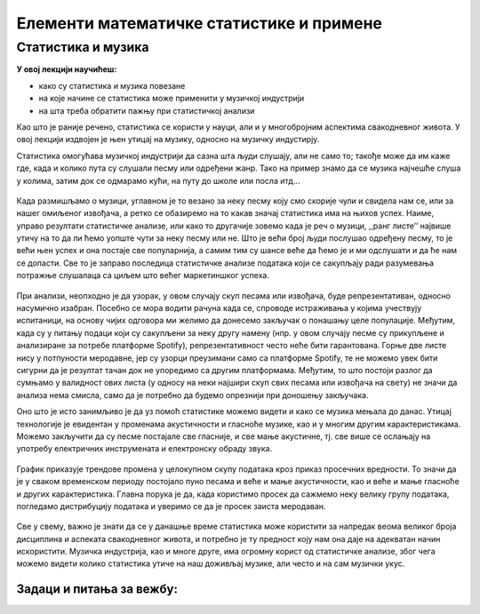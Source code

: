 
..
  Примена статистике у музици
  reading

=========================================
Елементи математичке статистике и примене
=========================================


Статистика и музика
~~~~~~~~~~~~~~~~~~~

**У овој лекцији научићеш:**
    
- како су статистика и музика повезане
- на које начине се статистика може применити у музичкој индустрији
- на шта треба обратити пажњу при статистичкој анализи



Као што је раније речено, статистика се користи у науци, али и у многобројним аспектима свакодневног живота. 
У овој лекцији издвојен је њен утицај на музику, односно на музичку индустирју.

Статистика омогућава музичкој индустрији да сазна шта људи слушају, али не само то; 
такође може да им каже где, када и колико пута су слушали песму или одређени жанр. 
Тако на пример знамо да се музика најчешће слуша у колима, затим док се одмарамо кући, на путу до школе 
или посла итд... 



.. figure:: ../../_images/statsinmusic.jpg
   :width: 500px   
   :align: center


Када размишљамо о музици, углавном је то везано за неку песму коју смо скорије чули и свидела нам се, 
или за нашег омиљеног извођача, а ретко се обазиремо на то какав значај статистика има на њихов успех. 
Наиме, управо резултати статистичке анализе, или како то другачије зовемо када је реч о музици, 
,,ранг листе’’ највише утичу на то да ли ћемо уопште чути за неку песму или не. 
Што је већи број људи послушао одређену песму, то је већи њен успех и она постаје све популарнија, 
а самим тим су шансе веће да ћемо је и ми одслушати и да ће нам се допасти. 
Све то је заправо последица статистичке анализе података који се сакупљају 
ради разумевања потражње слушалаца са циљем што већег маркетиншког успеха.

.. figure:: ../../_images/spotify1.jpg
   :width: 500px   
   :align: center


.. figure:: ../../_images/spotify2.jpg
   :width: 500px   
   :align: center



При анализи, неопходно је да узорак, у овом случају скуп песама или извођача, буде репрезентативан, односно насумично изабран. Посебно се мора водити рачуна када се, спроводе истраживања у којима учествују испитаници, на основу чијих одговора ми желимо да донесемо закључак о понашању целе популације. Међутим, када су у питању подаци који су сакупљени за неку другу намену (нпр. у овом случају песме су прикупљене и анализиране за потребе платформе Spotify), репрезентативност често неће бити гарантована. Горње две листе нису у потпуности меродавне, јер су узорци преузимани само са платформе Spotify, те не можемо увек бити сигурни да је резултат тачан док не упоредимо са другим платформама. Међутим, то што постоји разлог да сумњамо у валидност ових листа (у односу на неки најшири скуп свих песама или извођача на свету) не значи да анализа нема смисла, само да је потребно да будемо опрезнији при доношењу закључака.


Оно што је исто занимљиво је да уз помоћ статистике можемо видети и како се музика мењала до данас. Утицај технологије је евидентан у променама акустичности и гласноће музике, као и у многим другим карактеристикама. Можемо закључити да су песме постајале све гласније, и све мање акустичне, тј. све више се ослањају на употребу електричних инструмената и електронску обраду звука.


.. figure:: ../../_images/pf.png
   :width: 500px   
   :align: center
   




График приказује трендове промена у целокупном скупу података кроз приказ просечних вредности. 
То значи да је у сваком временском периоду постојало пуно песама и веће и мање акустичности, 
као и веће и мање гласноће и других карактеристика. Главна порука је да, када користимо 
просек да сажмемо неку велику групу података, погледамо дистрибуцију података и уверимо се 
да је просек заиста меродаван.

.. figure:: ../../_images/prosek.png
   :width: 500px   
   :align: center
   



Све у свему, важно је знати да се у данашње време статистика може користити за напредак 
веома великог броја дисциплина и аспеката свакодневног живота, и потребно је ту предност 
коју нам она даје на адекватан начин искористити. Музичка индустрија, као и многе друге, 
има огромну корист од статистичке анализе, због чега можемо видети колико статистика утиче 
на наш доживљај музике, али често и на сам музички укус.


Задаци и питања за вежбу:
-------------------------


.. quizq:: 


   .. mchoice:: question41
      :correct: b
      :answer_a: Објективност
      :answer_b: Меродавност
      :answer_c: Квалитативност
      :feedback_a: Нетачно
      :feedback_b: Тачно
      :feedback_c: Нетачно
      
      Одреди тачне одговоре. Шта треба чинити при анализи музичких ранг листа?

.. quizq:: 


   .. mchoice:: question42
      :multiple_answers:
      :correct: a,c
      :answer_a: Треба обратити пажњу на извор података коришћених за анализу.
      :answer_b: Треба гледати резултате само једне ранг листе.
      :answer_c: Треба бити опрезнији при доношењу закључака.
      :feedback_a: Тачно
      :feedback_b: Нетачно
      :feedback_c: Тачно
      
      Одреди тачне тврдње. Знање из математичке статистике:

